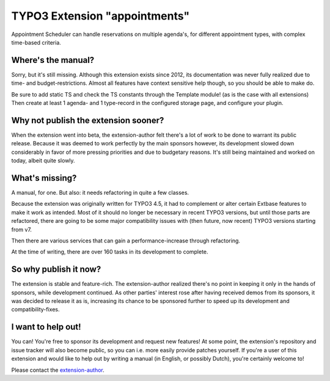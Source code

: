 TYPO3 Extension "appointments"
==============================

Appointment Scheduler can handle reservations on multiple agenda's, for different appointment types, with complex time-based criteria.

Where's the manual?
-------------------

Sorry, but it's still missing. Although this extension exists since 2012, its documentation was never fully realized due to time- and budget-restrictions. Almost all features have context sensitive help though, so you should be able to make do.

Be sure to add static TS and check the TS constants through the Template module! (as is the case with all extensions) Then create at least 1 agenda- and 1 type-record in the configured storage page, and configure your plugin.

Why not publish the extension sooner?
-------------------------------------

When the extension went into beta, the extension-author felt there's a lot of work to be done to warrant its public release. Because it was deemed to work perfectly by the main sponsors however, its development slowed down considerably in favor of more pressing priorities and due to budgetary reasons. It's still being maintained and worked on today, albeit quite slowly.

What's missing?
---------------

A manual, for one. But also: it needs refactoring in quite a few classes.

Because the extension was originally written for TYPO3 4.5, it had to complement or alter certain Extbase features to make it work as intended. Most of it should no longer be necessary in recent TYPO3 versions, but until those parts are refactored, there are going to be some major compatibility issues with (then future, now recent) TYPO3 versions starting from v7.

Then there are various services that can gain a performance-increase through refactoring.

At the time of writing, there are over 160 tasks in its development to complete.

So why publish it now?
----------------------

The extension is stable and feature-rich. The extension-author realized there's no point in keeping it only in the hands of sponsors, while development continued. As other parties' interest rose after having received demos from its sponsors, it was decided to release it as is, increasing its chance to be sponsored further to speed up its development and compatibility-fixes.

I want to help out!
-------------------

You can! You're free to sponsor its development and request new features! At some point, the extension's repository and issue tracker will also become public, so you can i.e. more easily provide patches yourself. If you're a user of this extension and would like to help out by writing a manual (in English, or possibly Dutch), you're certainly welcome to!

Please contact the `extension-author`_.

.. _extension-author: mailto:typo3@innologi.nl
